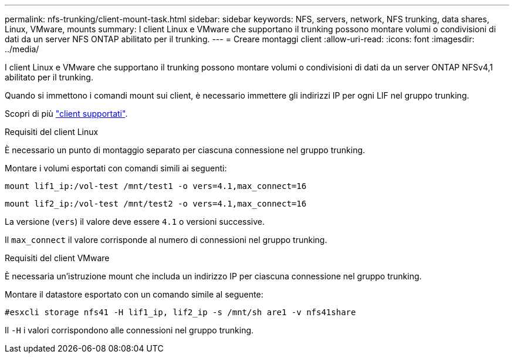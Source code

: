 ---
permalink: nfs-trunking/client-mount-task.html 
sidebar: sidebar 
keywords: NFS, servers, network, NFS trunking, data shares, Linux, VMware, mounts 
summary: I client Linux e VMware che supportano il trunking possono montare volumi o condivisioni di dati da un server NFS ONTAP abilitato per il trunking. 
---
= Creare montaggi client
:allow-uri-read: 
:icons: font
:imagesdir: ../media/


[role="lead"]
I client Linux e VMware che supportano il trunking possono montare volumi o condivisioni di dati da un server ONTAP NFSv4,1 abilitato per il trunking.

Quando si immettono i comandi mount sui client, è necessario immettere gli indirizzi IP per ogni LIF nel gruppo trunking.

Scopri di più link:index.html#supported-clients["client supportati"].

[role="tabbed-block"]
====
.Requisiti del client Linux
--
È necessario un punto di montaggio separato per ciascuna connessione nel gruppo trunking.

Montare i volumi esportati con comandi simili ai seguenti:

`mount lif1_ip:/vol-test /mnt/test1 -o vers=4.1,max_connect=16`

`mount lif2_ip:/vol-test /mnt/test2 -o vers=4.1,max_connect=16`

La versione (`vers`) il valore deve essere `4.1` o versioni successive.

Il `max_connect` il valore corrisponde al numero di connessioni nel gruppo trunking.

--
.Requisiti del client VMware
--
È necessaria un'istruzione mount che includa un indirizzo IP per ciascuna connessione nel gruppo trunking.

Montare il datastore esportato con un comando simile al seguente:

`#esxcli storage nfs41 -H lif1_ip, lif2_ip -s /mnt/sh are1 -v nfs41share`

Il `-H` i valori corrispondono alle connessioni nel gruppo trunking.

--
====